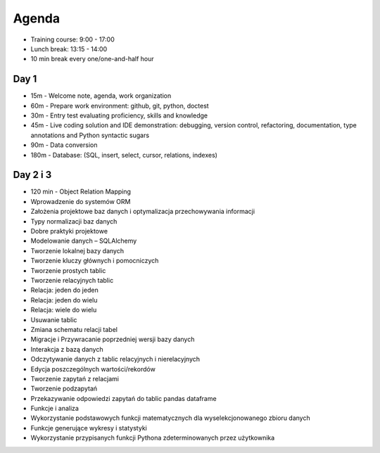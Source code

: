 Agenda
======
* Training course: 9:00 - 17:00
* Lunch break: 13:15 - 14:00
* 10 min break every one/one-and-half hour


Day 1
-----
* 15m - Welcome note, agenda, work organization
* 60m - Prepare work environment: github, git, python, doctest
* 30m - Entry test evaluating proficiency, skills and knowledge
* 45m - Live coding solution and IDE demonstration: debugging, version control, refactoring, documentation, type annotations and Python syntactic sugars
* 90m - Data conversion
* 180m - Database: (SQL, insert, select, cursor, relations, indexes)


Day 2 i 3
---------
* 120 min - Object Relation Mapping
* Wprowadzenie do systemów ORM
* Założenia projektowe baz danych i optymalizacja przechowywania informacji
* Typy normalizacji baz danych
* Dobre praktyki projektowe
* Modelowanie danych – SQLAlchemy
* Tworzenie lokalnej bazy danych
* Tworzenie kluczy głównych i pomocniczych
* Tworzenie prostych tablic
* Tworzenie relacyjnych tablic
* Relacja: jeden do jeden
* Relacja: jeden do wielu
* Relacja: wiele do wielu
* Usuwanie tablic
* Zmiana schematu relacji tabel
* Migracje i Przywracanie poprzedniej wersji bazy danych
* Interakcja z bazą danych
* Odczytywanie danych z tablic relacyjnych i nierelacyjnych
* Edycja poszczególnych wartości/rekordów
* Tworzenie zapytań z relacjami
* Tworzenie podzapytań
* Przekazywanie odpowiedzi zapytań do tablic pandas dataframe
* Funkcje i analiza
* Wykorzystanie podstawowych funkcji matematycznych dla wyselekcjonowanego zbioru danych
* Funkcje generujące wykresy i statystyki
* Wykorzystanie przypisanych funkcji Pythona zdeterminowanych przez użytkownika
